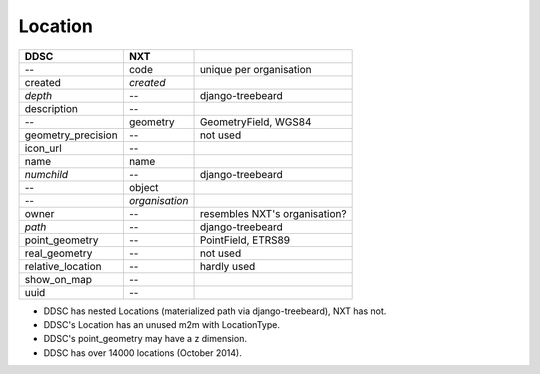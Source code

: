 ========
Location
========

==================  ============== =============================
DDSC                NXT
==================  ============== =============================
--                  code           unique per organisation
created             *created*
*depth*             --             django-treebeard
description         --
--                  geometry       GeometryField, WGS84
geometry_precision  --             not used
icon_url            --
name                name
*numchild*          --             django-treebeard
--                  object
--                  *organisation*
owner               --             resembles NXT's organisation?
*path*              --             django-treebeard
point_geometry      --             PointField, ETRS89
real_geometry       --             not used
relative_location   --             hardly used
show_on_map         --
uuid                --
==================  ============== =============================

* DDSC has nested Locations (materialized path via django-treebeard), NXT has not.
* DDSC's Location has an unused m2m with LocationType.
* DDSC's point_geometry may have a z dimension.
* DDSC has over 14000 locations (October 2014).
